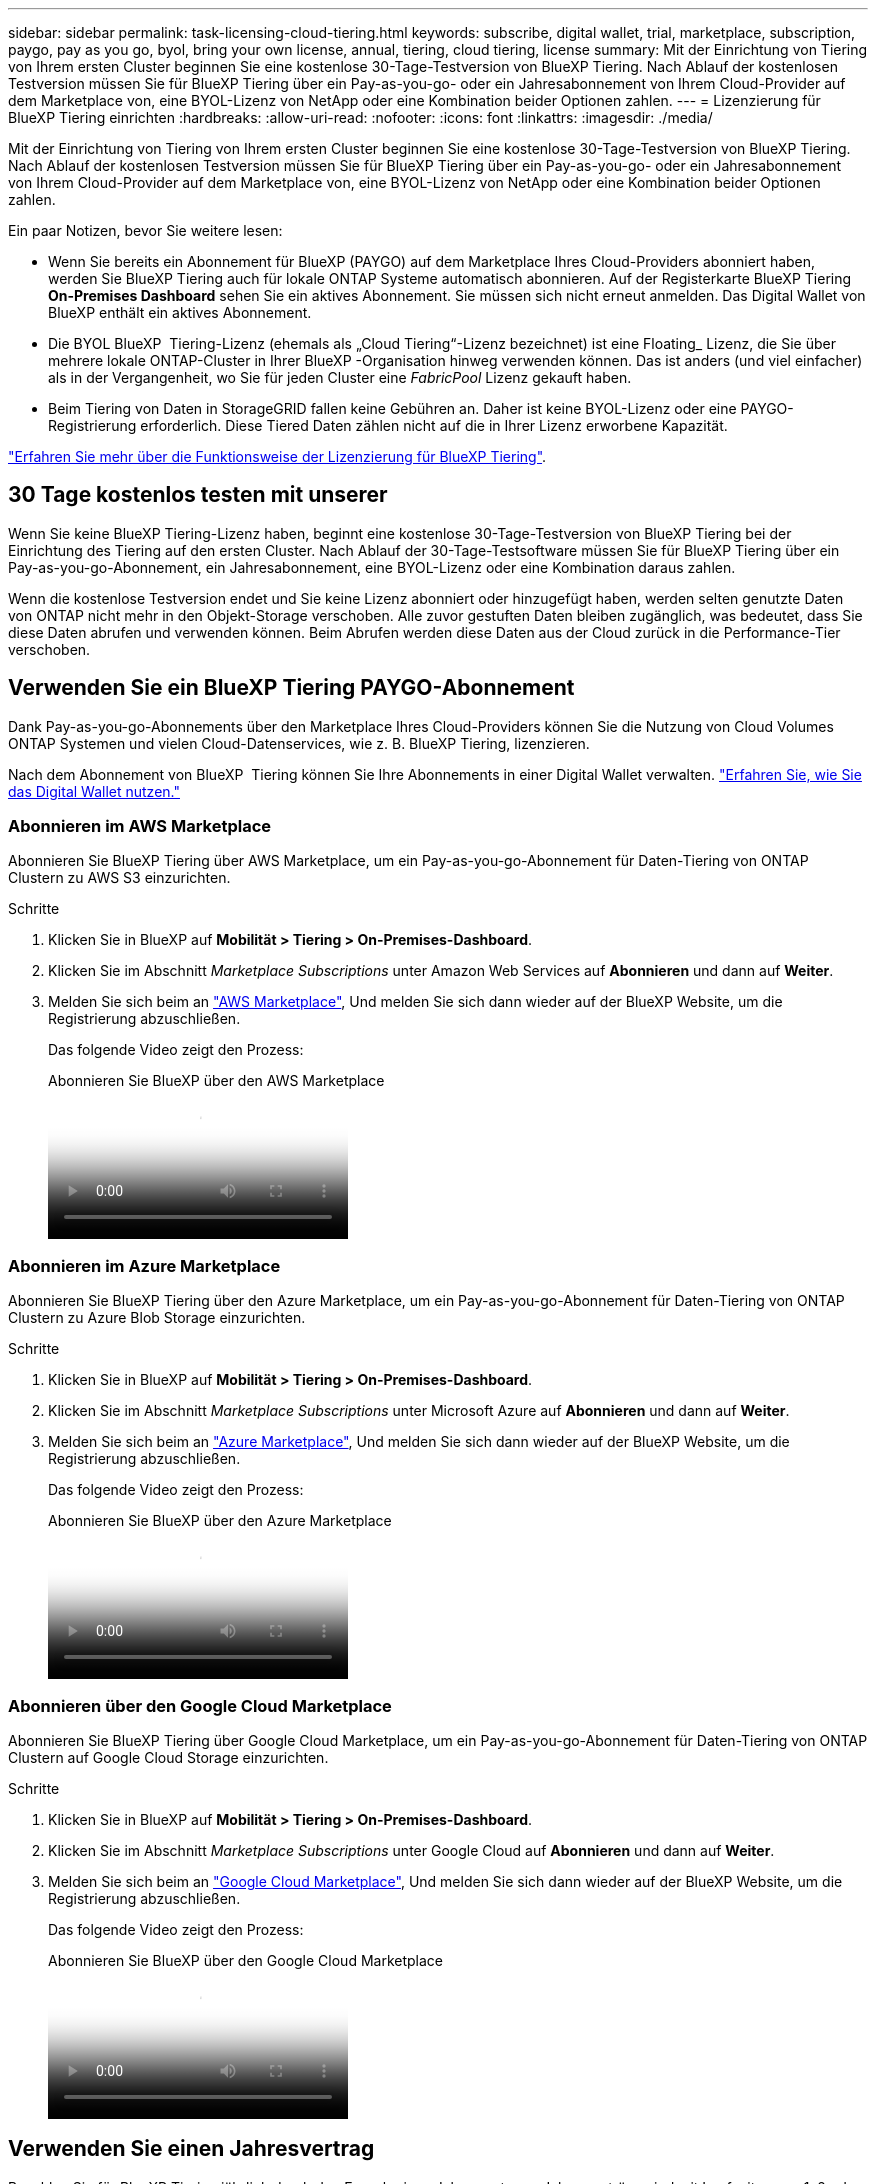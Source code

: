---
sidebar: sidebar 
permalink: task-licensing-cloud-tiering.html 
keywords: subscribe, digital wallet, trial, marketplace, subscription, paygo, pay as you go, byol, bring your own license, annual, tiering, cloud tiering, license 
summary: Mit der Einrichtung von Tiering von Ihrem ersten Cluster beginnen Sie eine kostenlose 30-Tage-Testversion von BlueXP Tiering. Nach Ablauf der kostenlosen Testversion müssen Sie für BlueXP Tiering über ein Pay-as-you-go- oder ein Jahresabonnement von Ihrem Cloud-Provider auf dem Marketplace von, eine BYOL-Lizenz von NetApp oder eine Kombination beider Optionen zahlen. 
---
= Lizenzierung für BlueXP Tiering einrichten
:hardbreaks:
:allow-uri-read: 
:nofooter: 
:icons: font
:linkattrs: 
:imagesdir: ./media/


[role="lead"]
Mit der Einrichtung von Tiering von Ihrem ersten Cluster beginnen Sie eine kostenlose 30-Tage-Testversion von BlueXP Tiering. Nach Ablauf der kostenlosen Testversion müssen Sie für BlueXP Tiering über ein Pay-as-you-go- oder ein Jahresabonnement von Ihrem Cloud-Provider auf dem Marketplace von, eine BYOL-Lizenz von NetApp oder eine Kombination beider Optionen zahlen.

Ein paar Notizen, bevor Sie weitere lesen:

* Wenn Sie bereits ein Abonnement für BlueXP (PAYGO) auf dem Marketplace Ihres Cloud-Providers abonniert haben, werden Sie BlueXP Tiering auch für lokale ONTAP Systeme automatisch abonnieren. Auf der Registerkarte BlueXP Tiering *On-Premises Dashboard* sehen Sie ein aktives Abonnement. Sie müssen sich nicht erneut anmelden. Das Digital Wallet von BlueXP enthält ein aktives Abonnement.
* Die BYOL BlueXP  Tiering-Lizenz (ehemals als „Cloud Tiering“-Lizenz bezeichnet) ist eine Floating_ Lizenz, die Sie über mehrere lokale ONTAP-Cluster in Ihrer BlueXP -Organisation hinweg verwenden können. Das ist anders (und viel einfacher) als in der Vergangenheit, wo Sie für jeden Cluster eine _FabricPool_ Lizenz gekauft haben.
* Beim Tiering von Daten in StorageGRID fallen keine Gebühren an. Daher ist keine BYOL-Lizenz oder eine PAYGO-Registrierung erforderlich. Diese Tiered Daten zählen nicht auf die in Ihrer Lizenz erworbene Kapazität.


link:concept-cloud-tiering.html#pricing-and-licenses["Erfahren Sie mehr über die Funktionsweise der Lizenzierung für BlueXP Tiering"].



== 30 Tage kostenlos testen mit unserer

Wenn Sie keine BlueXP Tiering-Lizenz haben, beginnt eine kostenlose 30-Tage-Testversion von BlueXP Tiering bei der Einrichtung des Tiering auf den ersten Cluster. Nach Ablauf der 30-Tage-Testsoftware müssen Sie für BlueXP Tiering über ein Pay-as-you-go-Abonnement, ein Jahresabonnement, eine BYOL-Lizenz oder eine Kombination daraus zahlen.

Wenn die kostenlose Testversion endet und Sie keine Lizenz abonniert oder hinzugefügt haben, werden selten genutzte Daten von ONTAP nicht mehr in den Objekt-Storage verschoben. Alle zuvor gestuften Daten bleiben zugänglich, was bedeutet, dass Sie diese Daten abrufen und verwenden können. Beim Abrufen werden diese Daten aus der Cloud zurück in die Performance-Tier verschoben.



== Verwenden Sie ein BlueXP Tiering PAYGO-Abonnement

Dank Pay-as-you-go-Abonnements über den Marketplace Ihres Cloud-Providers können Sie die Nutzung von Cloud Volumes ONTAP Systemen und vielen Cloud-Datenservices, wie z. B. BlueXP Tiering, lizenzieren.

Nach dem Abonnement von BlueXP  Tiering können Sie Ihre Abonnements in einer Digital Wallet verwalten. link:https://docs.netapp.com/us-en/bluexp-digital-wallet/task-manage-subscriptions.html#view-your-subscriptions["Erfahren Sie, wie Sie das Digital Wallet nutzen."^]



=== Abonnieren im AWS Marketplace

Abonnieren Sie BlueXP Tiering über AWS Marketplace, um ein Pay-as-you-go-Abonnement für Daten-Tiering von ONTAP Clustern zu AWS S3 einzurichten.

[[subscribe-aws]]
.Schritte
. Klicken Sie in BlueXP auf *Mobilität > Tiering > On-Premises-Dashboard*.
. Klicken Sie im Abschnitt _Marketplace Subscriptions_ unter Amazon Web Services auf *Abonnieren* und dann auf *Weiter*.
. Melden Sie sich beim an https://aws.amazon.com/marketplace/pp/prodview-oorxakq6lq7m4["AWS Marketplace"^], Und melden Sie sich dann wieder auf der BlueXP Website, um die Registrierung abzuschließen.
+
Das folgende Video zeigt den Prozess:

+
.Abonnieren Sie BlueXP über den AWS Marketplace
video::096e1740-d115-44cf-8c27-b051011611eb[panopto]




=== Abonnieren im Azure Marketplace

Abonnieren Sie BlueXP Tiering über den Azure Marketplace, um ein Pay-as-you-go-Abonnement für Daten-Tiering von ONTAP Clustern zu Azure Blob Storage einzurichten.

[[subscribe-azure]]
.Schritte
. Klicken Sie in BlueXP auf *Mobilität > Tiering > On-Premises-Dashboard*.
. Klicken Sie im Abschnitt _Marketplace Subscriptions_ unter Microsoft Azure auf *Abonnieren* und dann auf *Weiter*.
. Melden Sie sich beim an https://azuremarketplace.microsoft.com/en-us/marketplace/apps/netapp.cloud-manager?tab=Overview["Azure Marketplace"^], Und melden Sie sich dann wieder auf der BlueXP Website, um die Registrierung abzuschließen.
+
Das folgende Video zeigt den Prozess:

+
.Abonnieren Sie BlueXP über den Azure Marketplace
video::b7e97509-2ecf-4fa0-b39b-b0510109a318[panopto]




=== Abonnieren über den Google Cloud Marketplace

Abonnieren Sie BlueXP Tiering über Google Cloud Marketplace, um ein Pay-as-you-go-Abonnement für Daten-Tiering von ONTAP Clustern auf Google Cloud Storage einzurichten.

[[subscribe-gcp]]
.Schritte
. Klicken Sie in BlueXP auf *Mobilität > Tiering > On-Premises-Dashboard*.
. Klicken Sie im Abschnitt _Marketplace Subscriptions_ unter Google Cloud auf *Abonnieren* und dann auf *Weiter*.
. Melden Sie sich beim an https://console.cloud.google.com/marketplace/details/netapp-cloudmanager/cloud-manager?supportedpurview=project["Google Cloud Marketplace"^], Und melden Sie sich dann wieder auf der BlueXP Website, um die Registrierung abzuschließen.
+
Das folgende Video zeigt den Prozess:

+
.Abonnieren Sie BlueXP über den Google Cloud Marketplace
video::373b96de-3691-4d84-b3f3-b05101161638[panopto]




== Verwenden Sie einen Jahresvertrag

Bezahlen Sie für BlueXP Tiering jährlich durch den Erwerb eines Jahresvertrags. Jahresverträge sind mit Laufzeiten von 1, 2 oder 3 Jahren erhältlich.

Wenn Sie inaktive Daten mit Tiering in AWS verlagern, können Sie einen Jahresvertrag des abonnieren https://aws.amazon.com/marketplace/pp/prodview-q7dg6zwszplri["AWS Marketplace Seite"^]. Wenn Sie diese Option verwenden möchten, richten Sie Ihr Abonnement auf der Marketplace-Seite ein und dann https://docs.netapp.com/us-en/bluexp-setup-admin/task-adding-aws-accounts.html#associate-an-aws-subscription["Verbinden Sie das Abonnement mit Ihren AWS Zugangsdaten"^].

Wenn Sie inaktive Daten mit Tiering in Azure verschieben, können Sie einen Jahresvertrag des abonnieren https://azuremarketplace.microsoft.com/en-us/marketplace/apps/netapp.netapp-bluexp["Azure Marketplace Seite"^]. Wenn Sie diese Option verwenden möchten, richten Sie Ihr Abonnement auf der Marketplace-Seite ein und dann https://docs.netapp.com/us-en/bluexp-setup-admin/task-adding-azure-accounts.html#subscribe["Ordnen Sie das Abonnement Ihren Azure-Zugangsdaten zu"^].

Jährliche Verträge werden derzeit beim Tiering in Google Cloud nicht unterstützt.



== Verwenden Sie eine BlueXP Tiering BYOL-Lizenz

Mit den Bring-Your-Own-License-Lizenzen von NetApp erhalten Sie Vertragsbedingungen mit 1, 2 oder 3 Jahren. Die BYOL *BlueXP  Tiering*-Lizenz (vormals bekannt als „Cloud Tiering“-Lizenz) ist eine Floating_-Lizenz, die Sie über mehrere lokale ONTAP-Cluster in Ihrer BlueXP -Organisation hinweg verwenden können. Die in Ihrer BlueXP Tiering-Lizenz definierte Gesamtkapazität wird von allen* Ihrer On-Premises-Cluster gemeinsam genutzt, wodurch die erstmalige Lizenzierung und Verlängerung vereinfacht werden. Die Mindestkapazität für eine Tiering-BYOL-Lizenz beträgt 10 tib.

Wenn Sie keine BlueXP Tiering-Lizenz besitzen, kontaktieren Sie uns, um eine zu kaufen:

* Mailto:ng-cloud-tiering@netapp.com?Subject=Lizenzierung[E-Mail senden, um eine Lizenz zu erwerben].
* Klicken Sie rechts unten auf das Chat-Symbol von BlueXP, um eine Lizenz anzufordern.


Wenn Sie optional eine nicht zugewiesene Node-basierte Lizenz für Cloud Volumes ONTAP haben, die Sie nicht verwenden werden, können Sie sie in eine BlueXP Tiering-Lizenz mit derselben Dollar-Äquivalenz und demselben Ablaufdatum konvertieren. https://docs.netapp.com/us-en/bluexp-cloud-volumes-ontap/task-manage-node-licenses.html#exchange-unassigned-node-based-licenses["Weitere Informationen finden Sie hier"^].

Über die Digital-Wallet-Seite von BlueXP können Sie die Tiering-BYOL-Lizenzen für BlueXP managen. Sie können neue Lizenzen hinzufügen und vorhandene Lizenzen aktualisieren. link:https://docs.netapp.com/us-en/bluexp-digital-wallet/task-manage-data-services-licenses.html["Erfahren Sie, wie Sie das Digital Wallet nutzen."^]



=== BlueXP Tiering BYOL-Lizenzierung ab 2021

Die neue *BlueXP Tiering*-Lizenz wurde im August 2021 für Tiering-Konfigurationen eingeführt, die in BlueXP mithilfe des BlueXP Tiering Service unterstützt werden. BlueXP unterstützt derzeit Tiering in folgenden Cloud-Storage: Amazon S3, Azure Blob Storage, Google Cloud Storage, NetApp StorageGRID und S3-kompatiblen Objekt-Storage.

Die *FabricPool*-Lizenz, die Sie in der Vergangenheit für das Tiering von On-Premises-ONTAP-Daten in die Cloud verwendet haben, wird nur für ONTAP-Bereitstellungen in Websites gehalten, die keinen Internetzugang haben (auch als „dunkle Standorte“ bezeichnet), und für das Tiering von Konfigurationen in IBM Cloud-Objektspeicher. Wenn Sie diese Art der Konfiguration verwenden, installieren Sie eine FabricPool Lizenz auf jedem Cluster mithilfe von System Manager oder der ONTAP CLI.


TIP: Beachten Sie, dass für Tiering zu StorageGRID keine FabricPool oder BlueXP Tiering-Lizenz erforderlich ist.

Wenn Sie derzeit die FabricPool-Lizenzierung verwenden, sind Sie erst betroffen, wenn die FabricPool-Lizenz das Ablaufdatum oder die maximale Kapazität erreicht hat. Wenden Sie sich an NetApp, wenn Sie Ihre Lizenz aktualisieren müssen, oder an eine frühere Version, um sicherzustellen, dass die Möglichkeit des Tiering von Daten in die Cloud nicht unterbrochen wird.

* Wenn Sie eine Konfiguration nutzen, die in BlueXP unterstützt wird, werden Ihre FabricPool Lizenzen in BlueXP Tiering Lizenzen konvertiert, und sie werden im Digital Wallet von BlueXP angezeigt. Wenn diese anfänglichen Lizenzen abgelaufen sind, müssen Sie die BlueXP Tiering-Lizenzen aktualisieren.
* Wenn Sie eine Konfiguration verwenden, die in BlueXP nicht unterstützt wird, verwenden Sie weiterhin eine FabricPool-Lizenz. https://docs.netapp.com/us-en/ontap/cloud-install-fabricpool-task.html["Erfahren Sie, wie Sie für das Tiering mit System Manager lizenzieren"^].


Hier sind einige Dinge, die Sie über die beiden Lizenzen wissen müssen:

[cols="50,50"]
|===
| BlueXP Tiering Lizenz | FabricPool Lizenz 


| Es handelt sich um eine „_Floating_Lizenz“, die Sie über mehrere ONTAP Cluster vor Ort hinweg verwenden können. | Es handelt sich um eine Lizenz pro Cluster, die Sie für _every_ Cluster erwerben und lizenzieren. 


| Sie ist in der Digital Wallet von BlueXP registriert. | Er wird auf einzelne Cluster mithilfe von System Manager oder der ONTAP CLI angewendet. 


| Die Tiering-Konfiguration und das Management erfolgen über den BlueXP Tiering-Service in BlueXP. | Die Tiering-Konfiguration und das Management erfolgen über System Manager oder über die ONTAP CLI. 


| Sobald Sie konfiguriert sind, können Sie den Tiering Service mit der kostenlosen Testversion 30 Tage lang ohne Lizenz verwenden. | Nach der Konfiguration können Sie das Tiering der ersten 10 TB an Daten kostenlos durchführen. 
|===


=== Management von BlueXP  Tiering-Lizenzen

Wenn die Lizenzlaufzeit kurz vor dem Ablaufdatum steht oder die lizenzierte Kapazität das Limit erreicht, werden Sie sowohl im BlueXP  Tiering als auch in der digitalen Wallet benachrichtigt.

Über das BlueXP  Digital Wallet können Sie vorhandene Lizenzen aktualisieren, den Lizenzstatus anzeigen und neue Lizenzen hinzufügen. https://docs.netapp.com/us-en/bluexp-digital-wallet/task-manage-data-services-licenses.html["Erfahren Sie mehr über die Verwaltung von Lizenzen in der Digital Wallet"^].



== BlueXP Tiering-Lizenzen werden auf Cluster in speziellen Konfigurationen angewendet

Bei den ONTAP-Clustern in den folgenden Konfigurationen können BlueXP Tiering-Lizenzen genutzt werden, die Lizenz muss sich jedoch anders anwenden als bei Single-Node-Clustern, bei HA konfigurierten Clustern, Clustern in Tiering Mirror-Konfigurationen und MetroCluster-Konfigurationen mithilfe von FabricPool Mirror:

* Cluster, die zu IBM Cloud Object Storage Tiering sind
* Cluster, die in „Dark Sites“ installiert sind




=== Prozess für vorhandene Cluster mit einer FabricPool-Lizenz

Wenn Sie link:task-managing-tiering.html#discovering-additional-clusters-from-bluexp-tiering["Erkennen Sie jeden dieser speziellen Cluster-Typen in BlueXP Tiering"]BlueXP Tiering erkennt die FabricPool Lizenz und fügt die Lizenz in die Digital Wallet von BlueXP ein. Diese Cluster werden weiterhin Daten-Tiering wie gewohnt fortsetzen. Wenn die FabricPool Lizenz abläuft, müssen Sie eine BlueXP Tiering Lizenz erwerben.



=== Prozess für neu erstellte Cluster

Wenn Sie typische Cluster in BlueXP Tiering entdecken, konfigurieren Sie Tiering über die BlueXP Tiering-Schnittstelle. In diesen Fällen geschehen die folgenden Aktionen:

. Die „übergeordnete“ BlueXP Tiering-Lizenz überwacht die Kapazität, die für das Tiering von allen Clustern verwendet wird, um sicherzustellen, dass die Lizenz über genügend Kapazität verfügt. Die Anzeige der lizenzierten Gesamtkapazität und des Ablaufdatums ist im Digital Wallet von BlueXP enthalten.
. Auf jedem Cluster wird automatisch eine „Child“ Tiering-Lizenz installiert, um mit der übergeordneten Lizenz zu kommunizieren.



NOTE: Die im System Manager oder in der ONTAP CLI für die „untergeordnete“ Lizenz angegebene lizenzierte Kapazität und das Ablaufdatum sind keine echten Informationen. Bedenken Sie daher nicht, wenn die Informationen nicht identisch sind. Diese Werte werden intern von der Tiering-Software BlueXP gemanagt. Die tatsächlichen Informationen werden in der digitalen Brieftasche von BlueXP nachverfolgt.

Für die beiden oben aufgeführten Konfigurationen müssen Sie Tiering mithilfe von System Manager oder der ONTAP CLI konfigurieren (nicht über die BlueXP Tiering-Schnittstelle). In diesen Fällen müssen Sie die „Child“-Lizenz also manuell über die BlueXP Tiering-Schnittstelle auf diese Cluster übertragen.

Da Daten für Tiering-Spiegelkonfigurationen auf zwei unterschiedliche Objekt-Storage-Standorte verteilt sind, müssen Sie für das Tiering von Daten an beide Standorte eine Lizenz mit genügend Kapazität erwerben.

.Schritte
. Installieren und konfigurieren Sie Ihre ONTAP Cluster mithilfe von System Manager oder ONTAP CLI.
+
Konfigurieren Sie Tiering jetzt nicht.

. link:task-licensing-cloud-tiering.html#use-a-bluexp-tiering-byol-license["Sie erwerben eine BlueXP Tiering-Lizenz"] Für die Kapazität, die für das neue Cluster oder die Cluster benötigt wird.
. In BlueXP  <<licenses,Erweitern Sie das Digital Wallet von BlueXP um die Lizenz>>[fügen Sie die Lizenz zum BlueXP  Digital Wallet hinzu].
. Durch BlueXP Tiering link:task-managing-tiering.html#discovering-additional-clusters-from-bluexp-tiering["Ermitteln Sie die neuen Cluster"].
. Klicken Sie auf der Seite Cluster auf image:screenshot_horizontal_more_button.gif["Weitere Symbole"] Wählen Sie für den Cluster die Option *Lizenz bereitstellen* aus.
+
image:screenshot_tiering_deploy_license.png["Ein Screenshot, der zeigt, wie eine Tiering-Lizenz auf einem ONTAP Cluster bereitgestellt wird"]

. Klicken Sie im Dialogfeld „_Deploy License_“ auf *Bereitstellen*.
+
Die untergeordnete Lizenz wird auf dem ONTAP Cluster bereitgestellt.

. Kehren Sie zu System Manager oder zur ONTAP CLI zurück und richten Sie Ihre Tiering-Konfiguration ein.
+
https://docs.netapp.com/us-en/ontap/fabricpool/manage-mirrors-task.html["Konfigurationsinformationen für FabricPool Mirror"]

+
https://docs.netapp.com/us-en/ontap/fabricpool/setup-object-stores-mcc-task.html["Informationen zur FabricPool MetroCluster-Konfiguration"]

+
https://docs.netapp.com/us-en/ontap/fabricpool/setup-ibm-object-storage-cloud-tier-task.html["Tiering zu IBM Cloud Objekt-Storage-Informationen"]



